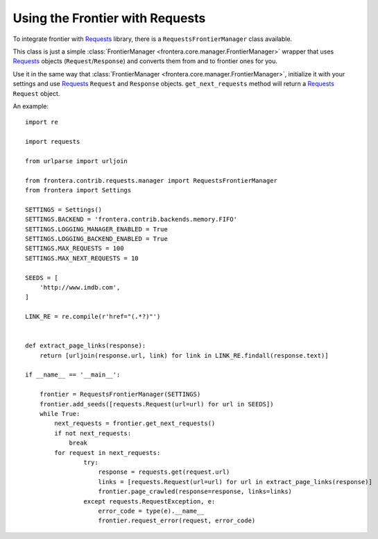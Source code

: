 ================================
Using the Frontier with Requests
================================

To integrate frontier with `Requests`_ library, there is a ``RequestsFrontierManager`` class available.

This class is just a simple :class:`FrontierManager <frontera.core.manager.FrontierManager>` wrapper that uses
`Requests`_ objects (``Request``/``Response``) and converts them from and to frontier ones for you.


Use it in the same way that :class:`FrontierManager <frontera.core.manager.FrontierManager>`, initialize it with
your settings and use `Requests`_ ``Request`` and ``Response`` objects.
``get_next_requests`` method will return a `Requests`_ ``Request`` object.

An example::

    import re

    import requests

    from urlparse import urljoin

    from frontera.contrib.requests.manager import RequestsFrontierManager
    from frontera import Settings

    SETTINGS = Settings()
    SETTINGS.BACKEND = 'frontera.contrib.backends.memory.FIFO'
    SETTINGS.LOGGING_MANAGER_ENABLED = True
    SETTINGS.LOGGING_BACKEND_ENABLED = True
    SETTINGS.MAX_REQUESTS = 100
    SETTINGS.MAX_NEXT_REQUESTS = 10

    SEEDS = [
        'http://www.imdb.com',
    ]

    LINK_RE = re.compile(r'href="(.*?)"')


    def extract_page_links(response):
        return [urljoin(response.url, link) for link in LINK_RE.findall(response.text)]

    if __name__ == '__main__':

        frontier = RequestsFrontierManager(SETTINGS)
        frontier.add_seeds([requests.Request(url=url) for url in SEEDS])
        while True:
            next_requests = frontier.get_next_requests()
            if not next_requests:
                break
            for request in next_requests:
                    try:
                        response = requests.get(request.url)
                        links = [requests.Request(url=url) for url in extract_page_links(response)]
                        frontier.page_crawled(response=response, links=links)
                    except requests.RequestException, e:
                        error_code = type(e).__name__
                        frontier.request_error(request, error_code)


.. _Requests: http://docs.python-requests.org/en/latest/
